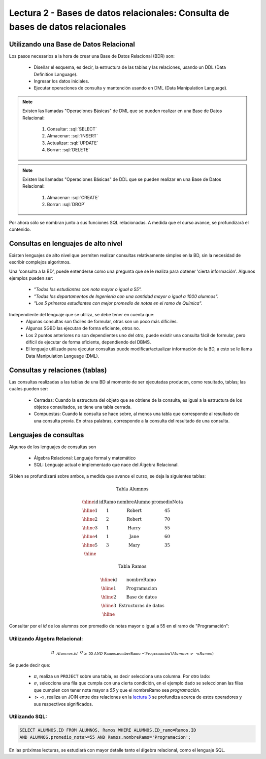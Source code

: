 Lectura 2 - Bases de datos relacionales: Consulta de bases de datos relacionales
--------------------------------------------------------------------------------

.. role:: sql(code)
   :language: sql
   :class: highlight


Utilizando una Base de Datos Relacional
~~~~~~~~~~~~~~~~~~~~~~~~~~~~~~~~~~~~~~~

.. index:: Uso de una base de datos relacional

Los pasos necesarios a la hora de crear una Base de Datos Relacional (BDR) son:

  * Diseñar el esquema, es decir, la estructura de las tablas y las relaciones,
    usando un DDL (Data Definition Language).
  * Ingresar los datos iniciales.
  * Ejecutar operaciones de consulta y mantención usando en DML (Data Manipulation
    Language).

.. note::

   Existen las llamadas "Operaciones Básicas" de DML que se pueden realizar en una
   Base de Datos Relacional:

    1. Consultar: :sql:`SELECT`
    2. Almacenar: :sql:`INSERT`
    3. Actualizar: :sql:`UPDATE`
    4. Borrar: :sql:`DELETE`

.. note::

   Existen las llamadas "Operaciones Básicas" de DDL que se pueden realizar en una
   Base de Datos Relacional:

    1. Almacenar: :sql:`CREATE`
    2. Borrar: :sql:`DROP`


Por ahora sólo se nombran junto a sus funciones SQL relacionadas.
A medida que el curso avance, se profundizará el contenido.

Consultas en lenguajes de alto nivel
~~~~~~~~~~~~~~~~~~~~~~~~~~~~~~~~~~~~

.. index:: consultas, lenguaje alto nivel

Existen lenguajes de alto nivel que permiten realizar consultas relativamente
simples en la BD, sin la necesidad de escribir complejos algoritmos.

Una 'consulta a la BD', puede entenderse como una pregunta que se le realiza para
obtener 'cierta información'. Algunos ejemplos pueden ser:

  * *"Todos los estudiantes con nota mayor o igual a 55".*
  * *"Todas los departamentos de Ingeniería con una cantidad mayor o igual a 1000
    alumnos".*
  * *"Los 5 primeros estudiantes con mejor promedio de notas en el ramo de Química".*

Independiente del lenguaje que se utiliza, se debe tener en cuenta que:
  * Algunas consultas son fáciles de formular, otras son un poco más difíciles.
  * Algunos SGBD las ejecutan de forma eficiente, otros no.
  * Los 2 puntos anteriores no son dependientes uno del otro, puede existir una consulta
    fácil de formular, pero difícil de ejecutar de forma eficiente, dependiendo del DBMS.
  * El lenguaje utilizado para ejecutar consultas puede modificar/actualizar información
    de la BD, a esto se le llama Data Manipulation Language (DML).

Consultas y relaciones (tablas)
~~~~~~~~~~~~~~~~~~~~~~~~~~~~~~~

.. index:: consultas y relaciones

Las consultas realizadas a las tablas de una BD al momento de ser ejecutadas producen,
como resultado, tablas; las cuales pueden ser:

  * Cerradas: Cuando la estructura del objeto que se obtiene de la consulta, es igual
    a la estructura de los objetos consultados, se tiene una tabla cerrada.
  * Compuestas: Cuando la consulta se hace sobre, al menos una tabla que corresponde
    al resultado de una consulta previa. En otras palabras, corresponde a la
    consulta del resultado de una consulta.

Lenguajes de consultas
~~~~~~~~~~~~~~~~~~~~~~

.. index:: Lenguajes de consultas

Algunos de los lenguajes de consultas son

  * Álgebra Relacional: Lenguaje formal y matemático
  * SQL: Lenguaje actual e implementado que nace del Álgebra Relacional.

Si bien se profundizará sobre ambos, a medida que avance el curso, se deja la
siguientes tablas:

.. math::

 \textbf{Tabla Alumnos}

 \begin{array}{|c|c|c|c|}
  \hline
  \textbf{id} & \textbf{idRamo} & \textbf{nombreAlumno} & \textbf{promedioNota} \\
  \hline
  1           & 1                & \mbox{Robert}          & 45 \\
  \hline
  2           & 2                & \mbox{Robert}          & 70 \\
  \hline
  3           & 1                & \mbox{Harry}           & 55 \\
  \hline
  4           & 1                & \mbox{Jane}            & 60 \\
  \hline
  5           & 3                & \mbox{Mary}            & 35 \\
  \hline
 \end{array}

 \textbf{Tabla Ramos}

 \begin{array}{|c|c|}
  \hline
  \textbf{id} & \textbf{nombreRamo} \\
  \hline
  1           & \mbox{Programacion} \\
  \hline
  2           & \mbox{Base de datos} \\
  \hline
  3           & \mbox{Estructuras de datos} \\
  \hline
 \end{array}

Consultar por el *id* de los alumnos con promedio de notas mayor o igual a 55 en el
ramo de "Programación":

Utilizando Álgebra Relacional:
^^^^^^^^^^^^^^^^^^^^^^^^^^^^^^^ 

.. math::

   \pi \hspace{0.2cm} _{Alumnos.id} \hspace{0.2cm} \sigma_{\geq\ 55\ AND\ \text{Ramos.nombreRamo ='Programacion'} (Alumnos\ \rhd \hspace{-0.1cm}\ \lhd Ramos)}

Se puede decir que:

 * :math:`\pi`, realiza un ``PROJECT`` sobre una tabla, es decir selecciona
   una columna. Por otro lado:
 * :math:`\sigma`, selecciona una fila que cumpla con una cierta condición,
   en el ejemplo dado se seleccionan las filas que cumplen con tener nota mayor
   a *55* y que el nombreRamo sea *programación*.
 * :math:`\rhd \hspace{-0.1cm} \lhd`, realiza un JOIN entre dos relaciones en la
   `lectura 3`_ se profundiza acerca de estos operadores y sus respectivos
   significados.

Utilizando SQL:
^^^^^^^^^^^^^^^

.. code-block:: sql

 SELECT ALUMNOS.ID FROM ALUMNOS, Ramos WHERE ALUMNOS.ID_ramo=Ramos.ID 
 AND ALUMNOS.promedio_nota>=55 AND Ramos.nombreRamo='Programacion';

En las próximas lecturas, se estudiará con mayor detalle tanto el álgebra relacional,
como el lenguaje SQL.

.. To begin our study of operations on relations, we shall learn about a special
.. algebra, called relational algebra (lectures 3 and 4), that consists of some simple but powerful ways
.. to construct new relations from given relations. When the given relations are
.. stored data, then the constructed relations can be answers to queries about this data.

.. _`lectura 3`: lecture3.html
